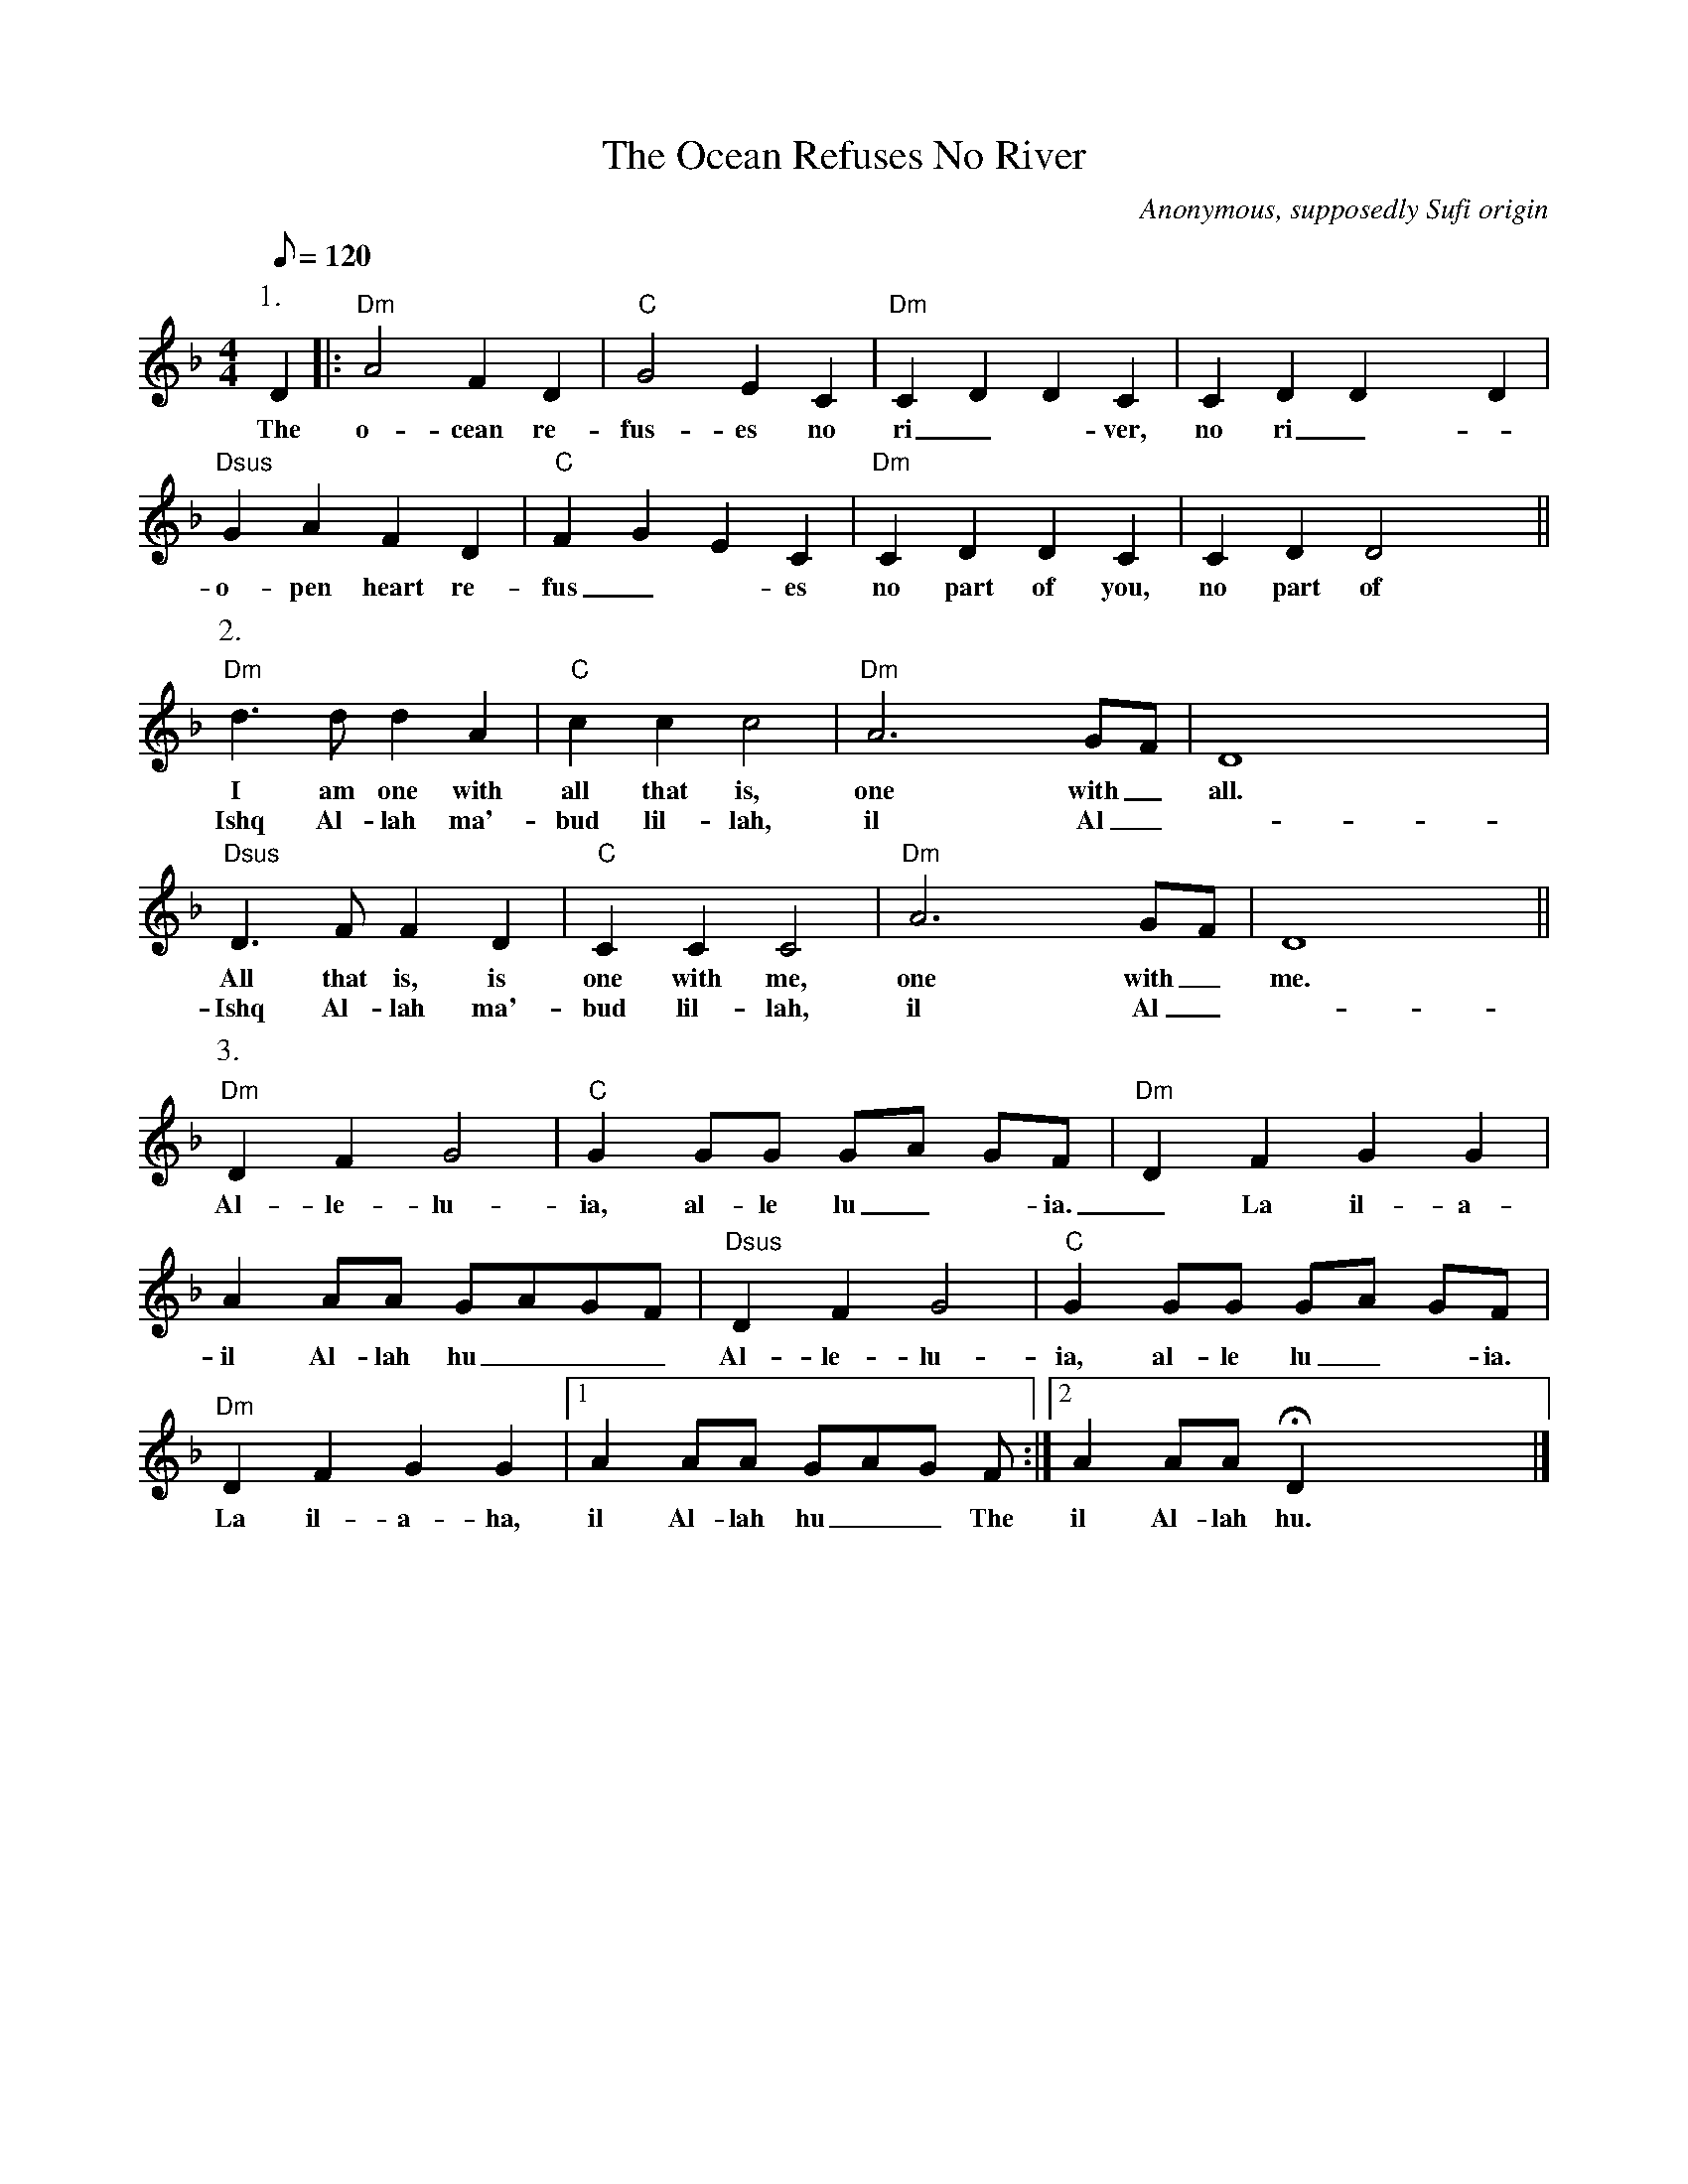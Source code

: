 X:9
T:The Ocean Refuses No River
C:Anonymous, supposedly Sufi origin
M:4/4
Q:120
L:1/4
K:Dminor
P:1.
D |:"Dm"A2 F D | "C"G2 E C | "Dm"C D D C | C D D x D |
w:The o-cean re-fus-es no ri_-ver, no ri_-ver. The
W:
"Dsus"G A F D | "C"F G E C | "Dm"C D D C | C D D2 x ||
w:o-pen heart re-fus_-es no part of you, no part of me.
W:
P:2.
"Dm"d>d d A | "C"c c c2 | "Dm"A3 x G/F/ | D4 x x |
w:I am one with all that is, one with_ all.
w:Ishq Al-lah ma'-bud lil-lah, il Al_-lah.
W:
"Dsus"D>F F D | "C"C C C2 | "Dm"A3 x G/F/ | D4 x ||
w:All that is, is one with me, one with_ me.
w:Ishq Al-lah ma'-bud lil-lah, il Al_-lah.
W:
P:3.
"Dm"D F G2 | "C"G G/G/ G/A/ G/F/ | "Dm"D F G G |
w:Al-le-lu-ia, al-le lu_-ia._ La il-a-ha, il Al-lah hu___
W:
A A/A/ G/A/G/F/ |"Dsus"D F G2 | "C"G G/G/ G/A/ G/F/ |
w: il Al-lah hu___ Al-le-lu-ia, al-le lu_-ia._
W:
 "Dm"D F G G |1 A A/A/ G/A/G/ F/ :|2 A A/A/ !fermata!D x x |]
w:La il-a-ha, il Al-lah hu__ The il Al-lah hu.
